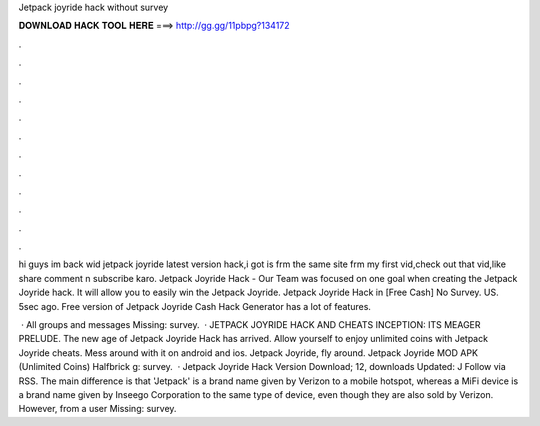 Jetpack joyride hack without survey



𝐃𝐎𝐖𝐍𝐋𝐎𝐀𝐃 𝐇𝐀𝐂𝐊 𝐓𝐎𝐎𝐋 𝐇𝐄𝐑𝐄 ===> http://gg.gg/11pbpg?134172



.



.



.



.



.



.



.



.



.



.



.



.

hi guys im back wid jetpack joyride latest version hack,i got is frm the same site frm my first vid,check out that vid,like share comment n subscribe karo. Jetpack Joyride Hack - Our Team was focused on one goal when creating the Jetpack Joyride hack. It will allow you to easily win the Jetpack Joyride. Jetpack Joyride Hack in [Free Cash] No Survey. US. 5sec ago. Free version of Jetpack Joyride Cash Hack Generator has a lot of features.

 · All groups and messages Missing: survey.  · JETPACK JOYRIDE HACK AND CHEATS INCEPTION: ITS MEAGER PRELUDE. The new age of Jetpack Joyride Hack has arrived. Allow yourself to enjoy unlimited coins with Jetpack Joyride cheats. Mess around with it on android and ios. Jetpack Joyride, fly around. Jetpack Joyride MOD APK (Unlimited Coins) Halfbrick g: survey.  · Jetpack Joyride Hack Version Download; 12, downloads Updated: J Follow via RSS. The main difference is that 'Jetpack' is a brand name given by Verizon to a mobile hotspot, whereas a MiFi device is a brand name given by Inseego Corporation to the same type of device, even though they are also sold by Verizon. However, from a user Missing: survey.
